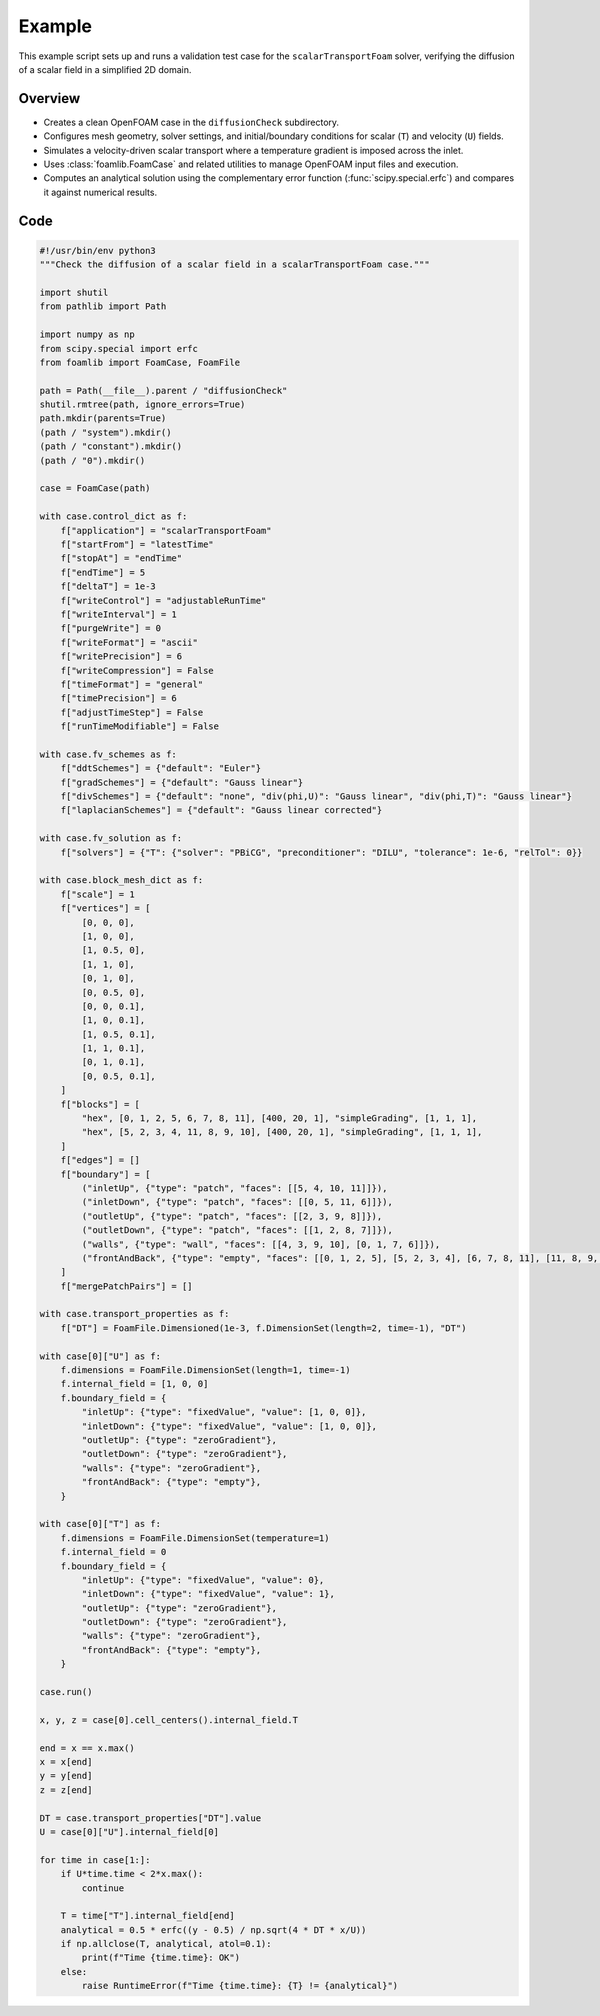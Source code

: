 Example
=======

This example script sets up and runs a validation test case for the ``scalarTransportFoam`` solver, verifying the diffusion of a scalar field in a simplified 2D domain.

Overview
--------

- Creates a clean OpenFOAM case in the ``diffusionCheck`` subdirectory.
- Configures mesh geometry, solver settings, and initial/boundary conditions for scalar (``T``) and velocity (``U``) fields.
- Simulates a velocity-driven scalar transport where a temperature gradient is imposed across the inlet.
- Uses :class:`foamlib.FoamCase` and related utilities to manage OpenFOAM input files and execution.
- Computes an analytical solution using the complementary error function (:func:`scipy.special.erfc`) and compares it against numerical results.

Code
----

.. code-block:: python

    #!/usr/bin/env python3
    """Check the diffusion of a scalar field in a scalarTransportFoam case."""

    import shutil
    from pathlib import Path

    import numpy as np
    from scipy.special import erfc
    from foamlib import FoamCase, FoamFile

    path = Path(__file__).parent / "diffusionCheck"
    shutil.rmtree(path, ignore_errors=True)
    path.mkdir(parents=True)
    (path / "system").mkdir()
    (path / "constant").mkdir()
    (path / "0").mkdir()

    case = FoamCase(path)

    with case.control_dict as f:
        f["application"] = "scalarTransportFoam"
        f["startFrom"] = "latestTime"
        f["stopAt"] = "endTime"
        f["endTime"] = 5
        f["deltaT"] = 1e-3
        f["writeControl"] = "adjustableRunTime"
        f["writeInterval"] = 1
        f["purgeWrite"] = 0
        f["writeFormat"] = "ascii"
        f["writePrecision"] = 6
        f["writeCompression"] = False
        f["timeFormat"] = "general"
        f["timePrecision"] = 6
        f["adjustTimeStep"] = False
        f["runTimeModifiable"] = False

    with case.fv_schemes as f:
        f["ddtSchemes"] = {"default": "Euler"}
        f["gradSchemes"] = {"default": "Gauss linear"}
        f["divSchemes"] = {"default": "none", "div(phi,U)": "Gauss linear", "div(phi,T)": "Gauss linear"}
        f["laplacianSchemes"] = {"default": "Gauss linear corrected"}

    with case.fv_solution as f:
        f["solvers"] = {"T": {"solver": "PBiCG", "preconditioner": "DILU", "tolerance": 1e-6, "relTol": 0}}

    with case.block_mesh_dict as f:
        f["scale"] = 1
        f["vertices"] = [
            [0, 0, 0],
            [1, 0, 0],
            [1, 0.5, 0],
            [1, 1, 0],
            [0, 1, 0],
            [0, 0.5, 0],
            [0, 0, 0.1],
            [1, 0, 0.1],
            [1, 0.5, 0.1],
            [1, 1, 0.1],
            [0, 1, 0.1],
            [0, 0.5, 0.1],
        ]
        f["blocks"] = [
            "hex", [0, 1, 2, 5, 6, 7, 8, 11], [400, 20, 1], "simpleGrading", [1, 1, 1],
            "hex", [5, 2, 3, 4, 11, 8, 9, 10], [400, 20, 1], "simpleGrading", [1, 1, 1],
        ]
        f["edges"] = []
        f["boundary"] = [
            ("inletUp", {"type": "patch", "faces": [[5, 4, 10, 11]]}),
            ("inletDown", {"type": "patch", "faces": [[0, 5, 11, 6]]}),
            ("outletUp", {"type": "patch", "faces": [[2, 3, 9, 8]]}),
            ("outletDown", {"type": "patch", "faces": [[1, 2, 8, 7]]}),
            ("walls", {"type": "wall", "faces": [[4, 3, 9, 10], [0, 1, 7, 6]]}),
            ("frontAndBack", {"type": "empty", "faces": [[0, 1, 2, 5], [5, 2, 3, 4], [6, 7, 8, 11], [11, 8, 9, 10]]}),
        ]
        f["mergePatchPairs"] = []

    with case.transport_properties as f:
        f["DT"] = FoamFile.Dimensioned(1e-3, f.DimensionSet(length=2, time=-1), "DT")

    with case[0]["U"] as f:
        f.dimensions = FoamFile.DimensionSet(length=1, time=-1)
        f.internal_field = [1, 0, 0]
        f.boundary_field = {
            "inletUp": {"type": "fixedValue", "value": [1, 0, 0]},
            "inletDown": {"type": "fixedValue", "value": [1, 0, 0]},
            "outletUp": {"type": "zeroGradient"},
            "outletDown": {"type": "zeroGradient"},
            "walls": {"type": "zeroGradient"},
            "frontAndBack": {"type": "empty"},
        }

    with case[0]["T"] as f:
        f.dimensions = FoamFile.DimensionSet(temperature=1)
        f.internal_field = 0
        f.boundary_field = {
            "inletUp": {"type": "fixedValue", "value": 0},
            "inletDown": {"type": "fixedValue", "value": 1},
            "outletUp": {"type": "zeroGradient"},
            "outletDown": {"type": "zeroGradient"},
            "walls": {"type": "zeroGradient"},
            "frontAndBack": {"type": "empty"},
        }

    case.run()

    x, y, z = case[0].cell_centers().internal_field.T

    end = x == x.max()
    x = x[end]
    y = y[end]
    z = z[end]

    DT = case.transport_properties["DT"].value
    U = case[0]["U"].internal_field[0]

    for time in case[1:]:
        if U*time.time < 2*x.max():
            continue

        T = time["T"].internal_field[end]
        analytical = 0.5 * erfc((y - 0.5) / np.sqrt(4 * DT * x/U))
        if np.allclose(T, analytical, atol=0.1):
            print(f"Time {time.time}: OK")
        else:
            raise RuntimeError(f"Time {time.time}: {T} != {analytical}")
